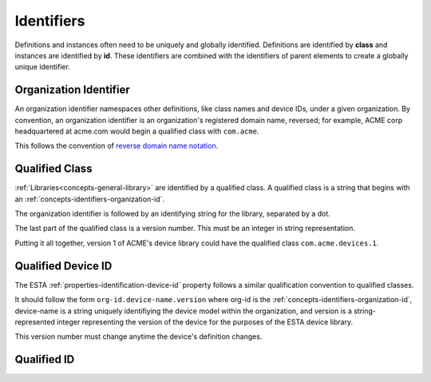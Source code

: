 ###########
Identifiers
###########

Definitions and instances often need to be uniquely and globally identified. Definitions are
identified by **class** and instances are identified by **id**. These identifiers are combined
with the identifiers of parent elements to create a globally unique identifier.

.. _concepts-identifiers-organization-id:

***********************
Organization Identifier
***********************

An organization identifier namespaces other definitions, like class names and device IDs, under a
given organization. By convention, an organization identifier is an organization's registered
domain name, reversed; for example, ACME corp headquartered at acme.com would begin a qualified
class with ``com.acme``.

This follows the convention of `reverse domain name notation <https://en.wikipedia.org/wiki/Reverse_domain_name_notation>`_.

.. _concepts-identifiers-qualified-class:

***************
Qualified Class
***************

:ref:`Libraries<concepts-general-library>` are identified by a qualified class. A qualified class
is a string that begins with an :ref:`concepts-identifiers-organization-id`.

The organization identifier is followed by an identifying string for the library, separated by a
dot.

The last part of the qualified class is a version number. This must be an integer in string
representation.

Putting it all together, version 1 of ACME's device library could have the qualified class
``com.acme.devices.1``.

.. _concepts-identifiers-qualified-device-id:

*******************
Qualified Device ID
*******************

The ESTA :ref:`properties-identification-device-id` property follows a similar qualification
convention to qualified classes.

It should follow the form ``org-id.device-name.version`` where org-id is the
:ref:`concepts-identifiers-organization-id`, device-name is a string uniquely identifiying the
device model within the organization, and version is a string-represented integer representing the
version of the device for the purposes of the ESTA device library.

This version number must change anytime the device's definition changes.

************
Qualified ID
************
